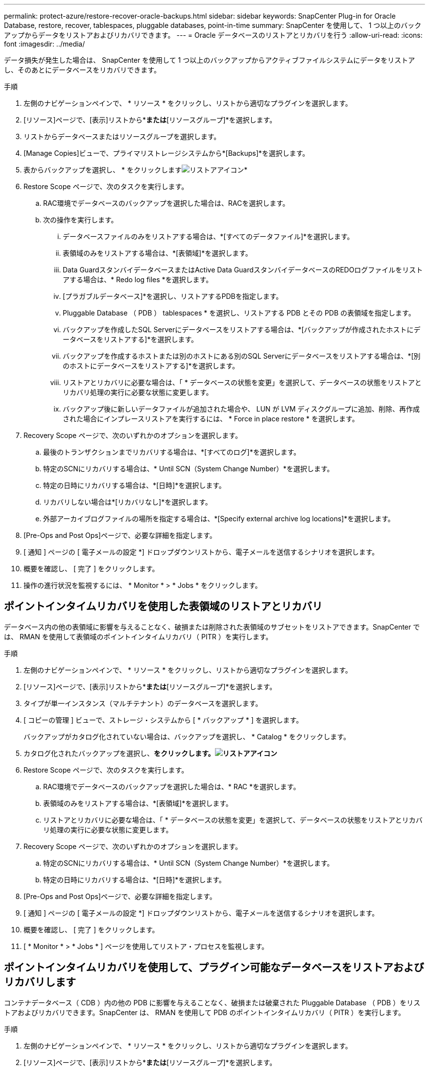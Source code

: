 ---
permalink: protect-azure/restore-recover-oracle-backups.html 
sidebar: sidebar 
keywords: SnapCenter Plug-in for Oracle Database, restore, recover, tablespaces, pluggable databases, point-in-time 
summary: SnapCenter を使用して、 1 つ以上のバックアップからデータをリストアおよびリカバリできます。 
---
= Oracle データベースのリストアとリカバリを行う
:allow-uri-read: 
:icons: font
:imagesdir: ../media/


[role="lead"]
データ損失が発生した場合は、 SnapCenter を使用して 1 つ以上のバックアップからアクティブファイルシステムにデータをリストアし、そのあとにデータベースをリカバリできます。

.手順
. 左側のナビゲーションペインで、 * リソース * をクリックし、リストから適切なプラグインを選択します。
. [リソース]ページで、[表示]リストから*[データベース]*または*[リソースグループ]*を選択します。
. リストからデータベースまたはリソースグループを選択します。
. [Manage Copies]ビューで、プライマリストレージシステムから*[Backups]*を選択します。
. 表からバックアップを選択し、 * をクリックしますimage:../media/restore_icon.gif["リストアアイコン"]*
. Restore Scope ページで、次のタスクを実行します。
+
.. RAC環境でデータベースのバックアップを選択した場合は、RACを選択します。
.. 次の操作を実行します。
+
... データベースファイルのみをリストアする場合は、*[すべてのデータファイル]*を選択します。
... 表領域のみをリストアする場合は、*[表領域]*を選択します。
... Data GuardスタンバイデータベースまたはActive Data GuardスタンバイデータベースのREDOログファイルをリストアする場合は、* Redo log files *を選択します。
... [プラガブルデータベース]*を選択し、リストアするPDBを指定します。
... Pluggable Database （ PDB ） tablespaces * を選択し、リストアする PDB とその PDB の表領域を指定します。
... バックアップを作成したSQL Serverにデータベースをリストアする場合は、*[バックアップが作成されたホストにデータベースをリストアする]*を選択します。
... バックアップを作成するホストまたは別のホストにある別のSQL Serverにデータベースをリストアする場合は、*[別のホストにデータベースをリストアする]*を選択します。
... リストアとリカバリに必要な場合は、「 * データベースの状態を変更」を選択して、データベースの状態をリストアとリカバリ処理の実行に必要な状態に変更します。
... バックアップ後に新しいデータファイルが追加された場合や、 LUN が LVM ディスクグループに追加、削除、再作成された場合にインプレースリストアを実行するには、 * Force in place restore * を選択します。




. Recovery Scope ページで、次のいずれかのオプションを選択します。
+
.. 最後のトランザクションまでリカバリする場合は、*[すべてのログ]*を選択します。
.. 特定のSCNにリカバリする場合は、* Until SCN（System Change Number）*を選択します。
.. 特定の日時にリカバリする場合は、*[日時]*を選択します。
.. リカバリしない場合は*[リカバリなし]*を選択します。
.. 外部アーカイブログファイルの場所を指定する場合は、*[Specify external archive log locations]*を選択します。


. [Pre-Ops and Post Ops]ページで、必要な詳細を指定します。
. [ 通知 ] ページの [ 電子メールの設定 *] ドロップダウンリストから、電子メールを送信するシナリオを選択します。
. 概要を確認し、 [ 完了 ] をクリックします。
. 操作の進行状況を監視するには、 * Monitor * > * Jobs * をクリックします。




== ポイントインタイムリカバリを使用した表領域のリストアとリカバリ

データベース内の他の表領域に影響を与えることなく、破損または削除された表領域のサブセットをリストアできます。SnapCenter では、 RMAN を使用して表領域のポイントインタイムリカバリ（ PITR ）を実行します。

.手順
. 左側のナビゲーションペインで、 * リソース * をクリックし、リストから適切なプラグインを選択します。
. [リソース]ページで、[表示]リストから*[データベース]*または*[リソースグループ]*を選択します。
. タイプが単一インスタンス（マルチテナント）のデータベースを選択します。
. [ コピーの管理 ] ビューで、ストレージ・システムから [ * バックアップ * ] を選択します。
+
バックアップがカタログ化されていない場合は、バックアップを選択し、 * Catalog * をクリックします。

. カタログ化されたバックアップを選択し、*をクリックします。image:../media/restore_icon.gif["リストアアイコン"]*
. Restore Scope ページで、次のタスクを実行します。
+
.. RAC環境でデータベースのバックアップを選択した場合は、* RAC *を選択します。
.. 表領域のみをリストアする場合は、*[表領域]*を選択します。
.. リストアとリカバリに必要な場合は、「 * データベースの状態を変更」を選択して、データベースの状態をリストアとリカバリ処理の実行に必要な状態に変更します。


. Recovery Scope ページで、次のいずれかのオプションを選択します。
+
.. 特定のSCNにリカバリする場合は、* Until SCN（System Change Number）*を選択します。
.. 特定の日時にリカバリする場合は、*[日時]*を選択します。


. [Pre-Ops and Post Ops]ページで、必要な詳細を指定します。
. [ 通知 ] ページの [ 電子メールの設定 *] ドロップダウンリストから、電子メールを送信するシナリオを選択します。
. 概要を確認し、 [ 完了 ] をクリックします。
. [ * Monitor * > * Jobs * ] ページを使用してリストア・プロセスを監視します。




== ポイントインタイムリカバリを使用して、プラグイン可能なデータベースをリストアおよびリカバリします

コンテナデータベース（ CDB ）内の他の PDB に影響を与えることなく、破損または破棄された Pluggable Database （ PDB ）をリストアおよびリカバリできます。SnapCenter は、 RMAN を使用して PDB のポイントインタイムリカバリ（ PITR ）を実行します。

.手順
. 左側のナビゲーションペインで、 * リソース * をクリックし、リストから適切なプラグインを選択します。
. [リソース]ページで、[表示]リストから*[データベース]*または*[リソースグループ]*を選択します。
. タイプが単一インスタンス（マルチテナント）のデータベースを選択します。
. [ コピーの管理 ] ビューで、ストレージ・システムから [ * バックアップ * ] を選択します。
+
バックアップがカタログ化されていない場合は、バックアップを選択し、 * Catalog * をクリックします。

. カタログ化されたバックアップを選択し、*をクリックします。image:../media/restore_icon.gif["リストアアイコン"]*
. Restore Scope ページで、次のタスクを実行します。
+
.. RAC環境でデータベースのバックアップを選択した場合は、* RAC *を選択します。
.. PDB 内の PDB または表領域をリストアするかどうかに応じて、次のいずれかの操作を実行します。
+
*** PDBをリストアする場合は、*[Pluggable databases（PDB）]*を選択します。
*** PDB内の表領域をリストアする場合は、*[Pluggable database（PDB）tablespaces]*を選択します。




. Recovery Scope ページで、次のいずれかのオプションを選択します。
+
.. 特定のSCNにリカバリする場合は、* Until SCN（System Change Number）*を選択します。
.. 特定の日時にリカバリする場合は、*[日時]*を選択します。


. [Pre-Ops and Post Ops]ページで、必要な詳細を指定します。
. [ 通知 ] ページの [ 電子メールの設定 *] ドロップダウンリストから、電子メールを送信するシナリオを選択します。
. 概要を確認し、 [ 完了 ] をクリックします。
. [ * Monitor * > * Jobs * ] ページを使用してリストア・プロセスを監視します。

